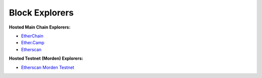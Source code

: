********************************************************************************
Block Explorers
********************************************************************************
**Hosted Main Chain Explorers:**

-  `EtherChain`_
-  `Ether.Camp`_
-  `Etherscan`_

**Hosted Testnet (Morden) Explorers:**

-  `Etherscan Morden Testnet`_

.. _EtherChain: https://www.etherchain.org/
.. _Ether.Camp: https://live.ether.camp/
.. _Etherscan: http://etherscan.io/
.. _Etherscan Morden Testnet: http://testnet.etherscan.io/